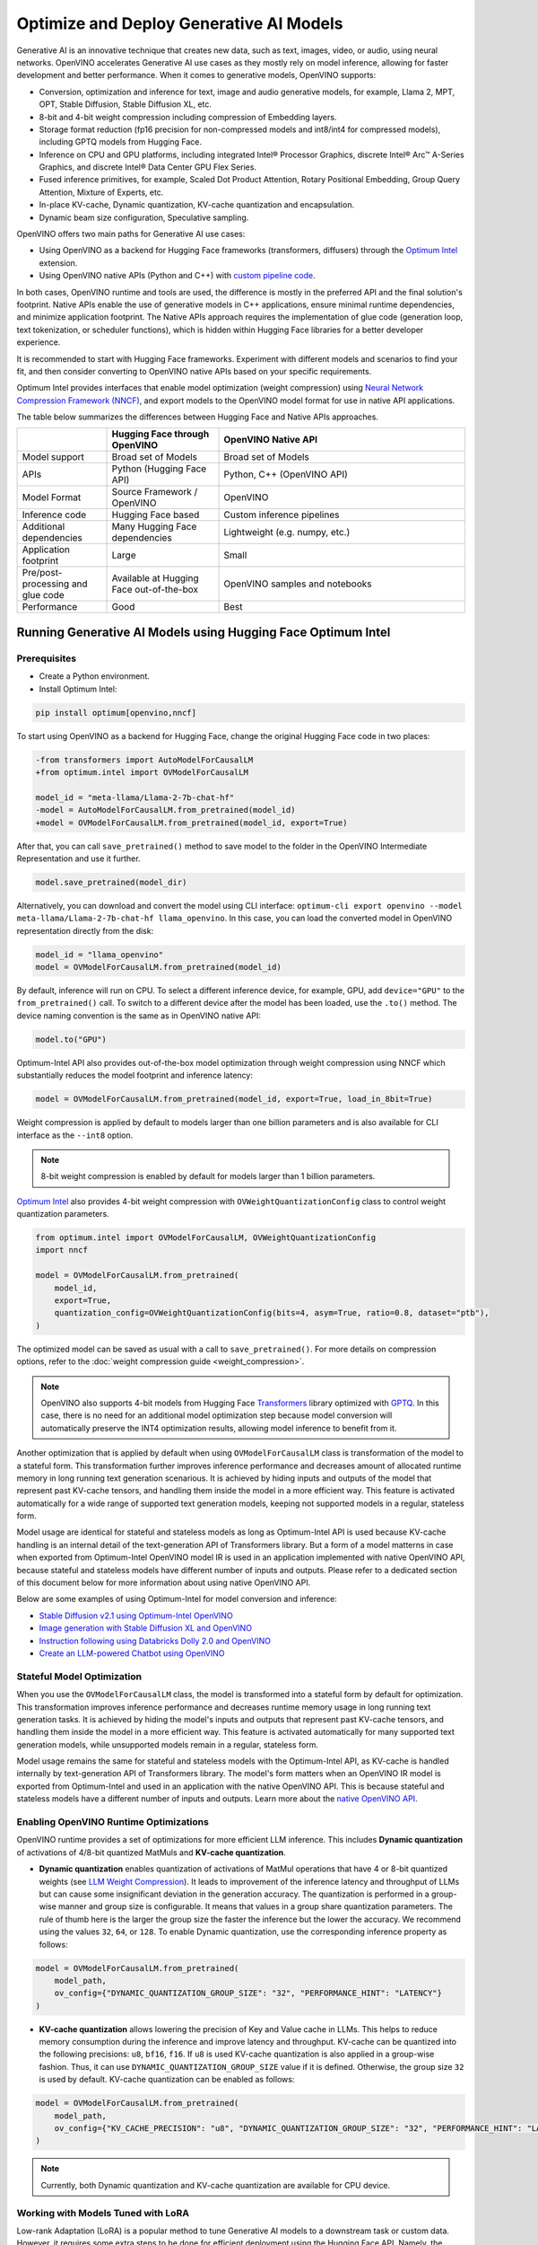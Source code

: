 .. {#gen_ai_guide}

Optimize and Deploy Generative AI Models
========================================


Generative AI is an innovative technique that creates new data, such as text, images, video,
or audio, using neural networks. OpenVINO accelerates Generative AI use cases as they mostly
rely on model inference, allowing for faster development and better performance. When it
comes to generative models, OpenVINO supports:

* Conversion, optimization and inference for text, image and audio generative models, for
  example, Llama 2, MPT, OPT, Stable Diffusion, Stable Diffusion XL, etc.
* 8-bit and 4-bit weight compression including compression of Embedding layers.
* Storage format reduction (fp16 precision for non-compressed models and int8/int4 for compressed
  models), including GPTQ models from Hugging Face.
* Inference on CPU and GPU platforms, including integrated Intel® Processor Graphics,
  discrete Intel® Arc™ A-Series Graphics, and discrete Intel® Data Center GPU Flex Series.
* Fused inference primitives, for example, Scaled Dot Product Attention, Rotary Positional Embedding, 
  Group Query Attention, Mixture of Experts, etc.
* In-place KV-cache, Dynamic quantization, KV-cache quantization and encapsulation.
* Dynamic beam size configuration, Speculative sampling.


OpenVINO offers two main paths for Generative AI use cases:

* Using OpenVINO as a backend for Hugging Face frameworks (transformers, diffusers) through
  the `Optimum Intel <https://huggingface.co/docs/optimum/intel/inference>`__ extension.
* Using OpenVINO native APIs (Python and C++) with `custom pipeline code <https://github.com/openvinotoolkit/openvino.genai>`__.


In both cases, OpenVINO runtime and tools are used, the difference is mostly in the preferred
API and the final solution's footprint. Native APIs enable the use of generative models in
C++ applications, ensure minimal runtime dependencies, and minimize application footprint.
The Native APIs approach requires the implementation of glue code (generation loop, text
tokenization, or scheduler functions), which is hidden within Hugging Face libraries for a
better developer experience.

It is recommended to start with Hugging Face frameworks. Experiment with different models and
scenarios to find your fit, and then consider converting to OpenVINO native APIs based on your
specific requirements.

Optimum Intel provides interfaces that enable model optimization (weight compression) using
`Neural Network Compression Framework (NNCF) <https://github.com/openvinotoolkit/nncf>`__,
and export models to the OpenVINO model format for use in native API applications.

The table below summarizes the differences between Hugging Face and Native APIs approaches.

.. list-table::
   :widths: 20 25 55
   :header-rows: 1

   * -
     - Hugging Face through OpenVINO
     - OpenVINO Native API
   * - Model support
     - Broad set of Models
     - Broad set of Models
   * - APIs
     - Python (Hugging Face API)
     - Python, C++ (OpenVINO API)
   * - Model Format
     - Source Framework / OpenVINO
     - OpenVINO
   * - Inference code
     - Hugging Face based
     - Custom inference pipelines
   * - Additional dependencies
     - Many Hugging Face dependencies
     - Lightweight (e.g. numpy, etc.)
   * - Application footprint
     - Large
     - Small
   * - Pre/post-processing and glue code
     - Available at Hugging Face out-of-the-box
     - OpenVINO samples and notebooks
   * - Performance
     - Good
     - Best


Running Generative AI Models using Hugging Face Optimum Intel
##############################################################

Prerequisites
+++++++++++++++++++++++++++

* Create a Python environment.
* Install Optimum Intel:

.. code-block:: console

    pip install optimum[openvino,nncf]


To start using OpenVINO as a backend for Hugging Face, change the original Hugging Face code in two places:

.. code-block:: diff

    -from transformers import AutoModelForCausalLM
    +from optimum.intel import OVModelForCausalLM

    model_id = "meta-llama/Llama-2-7b-chat-hf"
    -model = AutoModelForCausalLM.from_pretrained(model_id)
    +model = OVModelForCausalLM.from_pretrained(model_id, export=True)


After that, you can call ``save_pretrained()`` method to save model to the folder in the OpenVINO
Intermediate Representation and use it further.

.. code-block:: python

    model.save_pretrained(model_dir)


Alternatively, you can download and convert the model using CLI interface:
``optimum-cli export openvino --model meta-llama/Llama-2-7b-chat-hf llama_openvino``.
In this case, you can load the converted model in OpenVINO representation directly from the disk:

.. code-block:: python

    model_id = "llama_openvino"
    model = OVModelForCausalLM.from_pretrained(model_id)


By default, inference will run on CPU. To select a different inference device, for example, GPU,
add ``device="GPU"`` to the ``from_pretrained()`` call. To switch to a different device after
the model has been loaded, use the ``.to()`` method. The device naming convention is the same
as in OpenVINO native API:

.. code-block:: python

    model.to("GPU")


Optimum-Intel API also provides out-of-the-box model optimization through weight compression
using NNCF which substantially reduces the model footprint and inference latency:

.. code-block:: python

    model = OVModelForCausalLM.from_pretrained(model_id, export=True, load_in_8bit=True)


Weight compression is applied by default to models larger than one billion parameters and is
also available for CLI interface as the ``--int8`` option.

.. note::

   8-bit weight compression is enabled by default for models larger than 1 billion parameters.

`Optimum Intel <https://huggingface.co/docs/optimum/intel/inference>`__ also provides 4-bit weight compression with ``OVWeightQuantizationConfig`` class to control weight quantization parameters. 

.. code-block:: python

    from optimum.intel import OVModelForCausalLM, OVWeightQuantizationConfig
    import nncf

    model = OVModelForCausalLM.from_pretrained(
        model_id,
        export=True,
        quantization_config=OVWeightQuantizationConfig(bits=4, asym=True, ratio=0.8, dataset="ptb"),
    ) 


The optimized model can be saved as usual with a call to ``save_pretrained()``.
For more details on compression options, refer to the :doc:`weight compression guide <weight_compression>`.

.. note::

   OpenVINO also supports 4-bit models from Hugging Face `Transformers <https://github.com/huggingface/transformers>`__ library optimized
   with `GPTQ <https://github.com/PanQiWei/AutoGPTQ>`__. In this case, there is no need for an additional model optimization step because model conversion will automatically preserve the INT4 optimization results, allowing model inference to benefit from it.

Another optimization that is applied by default when using ``OVModelForCausalLM`` class is transformation of the model to a stateful form.
This transformation further improves inference performance and decreases amount of allocated runtime memory in long running text generation scenarious.
It is achieved by hiding inputs and outputs of the model that represent past KV-cache tensors, and handling them inside the model in a more efficient way.
This feature is activated automatically for a wide range of supported text generation models, keeping not supported models in a regular, stateless form.

Model usage are identical for stateful and stateless models as long as Optimum-Intel API is used because KV-cache handling is an internal detail of the text-generation API of Transformers library.
But a form of a model matterns in case when exported from Optimum-Intel OpenVINO model IR is used in an application implemented with native OpenVINO API, because stateful and stateless models have different number of inputs and outputs.
Please refer to a dedicated section of this document below for more information about using native OpenVINO API.

Below are some examples of using Optimum-Intel for model conversion and inference:

* `Stable Diffusion v2.1 using Optimum-Intel OpenVINO <https://github.com/openvinotoolkit/openvino_notebooks/blob/main/notebooks/236-stable-diffusion-v2/236-stable-diffusion-v2-optimum-demo.ipynb>`__
* `Image generation with Stable Diffusion XL and OpenVINO <https://github.com/openvinotoolkit/openvino_notebooks/blob/main/notebooks/248-stable-diffusion-xl/248-stable-diffusion-xl.ipynb>`__
* `Instruction following using Databricks Dolly 2.0 and OpenVINO <https://github.com/openvinotoolkit/openvino_notebooks/blob/main/notebooks/240-dolly-2-instruction-following/240-dolly-2-instruction-following.ipynb>`__
* `Create an LLM-powered Chatbot using OpenVINO <https://github.com/openvinotoolkit/openvino_notebooks/blob/main/notebooks/254-llm-chatbot/254-llm-chatbot.ipynb>`__

Stateful Model Optimization
+++++++++++++++++++++++++++

When you use the ``OVModelForCausalLM`` class, the model is transformed into a stateful form by default for optimization.
This transformation improves inference performance and decreases runtime memory usage in long running text generation tasks.
It is achieved by hiding the model's inputs and outputs that represent past KV-cache tensors, and handling them inside the model in a more efficient way.
This feature is activated automatically for many supported text generation models, while unsupported models remain in a regular, stateless form.

Model usage remains the same for stateful and stateless models with the Optimum-Intel API, as KV-cache is handled internally by text-generation API of Transformers library.
The model's form matters when an OpenVINO IR model is exported from Optimum-Intel and used in an application with the native OpenVINO API.
This is because stateful and stateless models have a different number of inputs and outputs.
Learn more about the `native OpenVINO API <Running-Generative-AI-Models-using-Native-OpenVINO-APIs>`__.

Enabling OpenVINO Runtime Optimizations
+++++++++++++++++++++++++++++++++++++++
OpenVINO runtime provides a set of optimizations for more efficient LLM inference. This includes **Dynamic quantization** of activations of 4/8-bit quantized MatMuls and **KV-cache quantization**.

* **Dynamic quantization** enables quantization of activations of MatMul operations that have 4 or 8-bit quantized weights (see `LLM Weight Compression <weight_compression>`__). 
  It leads to improvement of the inference latency and throughput of LLMs but can cause some insignificant deviation in the generation accuracy.  The quantization is performed in a
  group-wise manner and group size is configurable. It means that values in a group share quantization parameters. The rule of thumb here is the larger the group size the 
  faster the inference but the lower the accuracy. We recommend using the values ``32``, ``64``, or ``128``. To enable  Dynamic quantization, use the corresponding 
  inference property as follows:


.. code-block:: python

    model = OVModelForCausalLM.from_pretrained(
        model_path,
        ov_config={"DYNAMIC_QUANTIZATION_GROUP_SIZE": "32", "PERFORMANCE_HINT": "LATENCY"}
    )



* **KV-cache quantization** allows lowering the precision of Key and Value cache in LLMs. This helps to reduce memory consumption during the inference and improve latency and throughput. KV-cache can be quantized into the following precisions:
  ``u8``, ``bf16``, ``f16``.  If ``u8`` is used KV-cache quantization is also applied in a group-wise fashion. Thus, it can use ``DYNAMIC_QUANTIZATION_GROUP_SIZE`` value if it is defined. 
  Otherwise, the group size ``32`` is used by default. KV-cache quantization can be enabled as follows:


.. code-block:: python

    model = OVModelForCausalLM.from_pretrained(
        model_path,
        ov_config={"KV_CACHE_PRECISION": "u8", "DYNAMIC_QUANTIZATION_GROUP_SIZE": "32", "PERFORMANCE_HINT": "LATENCY"}
    )


.. note::

  Currently, both Dynamic quantization and KV-cache quantization are available for CPU device.


Working with Models Tuned with LoRA
++++++++++++++++++++++++++++++++++++

Low-rank Adaptation (LoRA) is a popular method to tune Generative AI models to a downstream task or custom data. However, it requires some extra steps to be done for efficient deployment using the Hugging Face API. Namely, the trained adapters should be fused into the baseline model to avoid extra computation. This is how it can be done for Large Language Models (LLMs):

.. code-block:: python

    model_id = "meta-llama/Llama-2-7b-chat-hf"
    lora_adaptor = "./lora_adaptor"

    model = AutoModelForCausalLM.from_pretrained(model_id, use_cache=True)
    model = PeftModelForCausalLM.from_pretrained(model, lora_adaptor)
    model.merge_and_unload()
    model.get_base_model().save_pretrained("fused_lora_model")


Now the model can be converted to OpenVINO using Optimum Intel Python API or CLI interfaces mentioned above.

Running Generative AI Models using Native OpenVINO APIs
########################################################

To run Generative AI models using native OpenVINO APIs, you need to follow regular **Convert -> Optimize -> Deploy** path with a few simplifications.

The recommended way for converting a Hugging Face model is to use the Optimum-Intel export feature. This feature enables model export in OpenVINO format without directly invoking conversion API and tools, as demonstrated above.
The conversion process is significantly simplified as Optimum-Intel provides the necessary conversion parameters. These parameters are often model-specific and require knowledge of various model input properties.

Moreover, Optimum-Intel applies several model optimizations, such as weight compression and using stateful form by default, that further simplify the model exporting flow.
You can still use the regular conversion path if the model comes from outside the Hugging Face ecosystem, such as in its source framework format (PyTorch, TensorFlow, etc.).

Model optimization can be performed within Hugging Face or directly using NNCF as described in the :doc:`weight compression guide <weight_compression>`.

Inference code that uses native API cannot benefit from Hugging Face pipelines. You need to write your custom code or take it from the available examples. Below are some examples of popular Generative AI scenarios:

* In case of LLMs for text generation, you need to handle tokenization, inference and token sampling, and de-tokenization. If token sampling involves beam search, you need to implement it as well. This is covered in details by `C++ Text Generation Samples <https://github.com/openvinotoolkit/openvino.genai/tree/master/text_generation/causal_lm/cpp>`__.
* For image generation models, you need to make a pipeline that includes several model inferences: inference for source (for example, text) encoder models, inference loop for diffusion process and inference for decoding part. Scheduler code is also required. `C++ Implementation of Stable Diffusion <https://github.com/openvinotoolkit/openvino.genai/tree/master/image_generation/stable_diffusion_1_5/cpp>`__ is a good reference point.


Additional Resources
#####################

* `Optimum Intel documentation <https://huggingface.co/docs/optimum/intel/inference>`__
* :doc:`LLM Weight Compression <weight_compression>`
* `Neural Network Compression Framework <https://github.com/openvinotoolkit/nncf>`__
* `GenAI Pipeline Repository <https://github.com/openvinotoolkit/openvino.genai>`__
* `OpenVINO Tokenizers <https://github.com/openvinotoolkit/openvino_contrib/tree/master/modules/custom_operations/user_ie_extensions/tokenizer/python>`__
* :doc:`Stateful Models Low-Level Details <openvino_docs_OV_UG_stateful_models_intro>`
* :doc:`Working with Textual Data <openvino_docs_OV_UG_string_tensors>`
